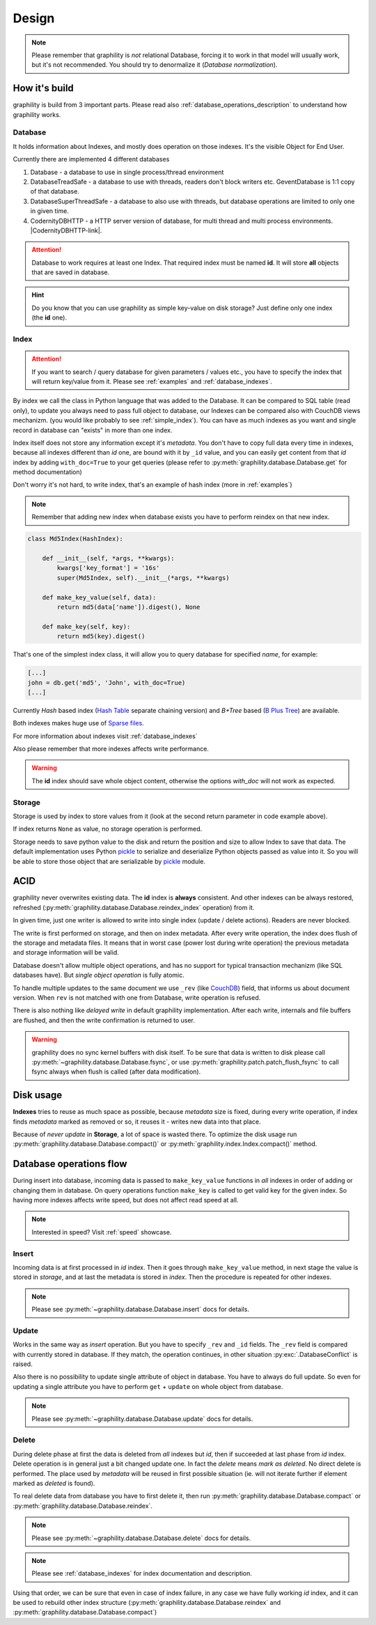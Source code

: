 .. _design:

======
Design
======


.. note::

    Please remember that graphility is *not* relational Database, forcing it to work in that model will usually work, but it's not recommended. You should try to denormalize it (`Database normalization`).

.. _Database normalization: http://en.wikipedia.org/wiki/Database_normalization



How it's build
--------------

graphility is build from 3 important parts. Please read also :ref:`database_operations_description` to understand how graphility works.


Database
^^^^^^^^


It holds information about Indexes, and mostly does operation on those
indexes. It's the visible Object for End User.

Currently there are implemented 4 different databases

1. Database - a database to use in single process/thread environment
2. DatabaseTreadSafe - a database to use with threads, readers don't
   block writers etc. GeventDatabase is 1:1 copy of that database.
3. DatabaseSuperThreadSafe - a database to also use with threads, but
   database operations are limited to only one in given time.
4. CodernityDBHTTP - a HTTP server version of database, for multi
   thread and multi process environments. |CodernityDBHTTP-link|.

.. attention::

    Database to work requires at least one Index. That required index
    must be named **id**. It will store **all** objects that are saved
    in database.

.. hint::

    Do you know that you can use graphility as simple key-value on
    disk storage? Just define only one index (the **id** one).



.. _database_design_index:

Index
^^^^^

.. attention::

    If you want to search / query database for given parameters /
    values etc., you have to specify the index that will return
    key/value from it. Please see :ref:`examples` and :ref:`database_indexes`.

By index we call the class in Python language that was added to the
Database. It can be compared to SQL table (read only), to update
you always need to pass full object to database, our Indexes can be
compared also with CouchDB views mechanizm. (you would like probably to see :ref:`simple_index`). You can have as much indexes as you want and single record in database can "exists" in more than one index.

Index itself does not store any information except it's
*metadata*. You don't have to copy full data every time in indexes,
because all indexes different than *id* one, are bound with it by
``_id`` value, and you can easily get content from that *id* index by
adding ``with_doc=True`` to your get queries (please refer to
:py:meth:`graphility.database.Database.get` for method documentation)

Don't worry it's not hard, to write index, that's an example of hash index
(more in :ref:`examples`)

.. note::

    Remember that adding new index when database exists you have to
    perform reindex on that new index.



.. _example_md5_hash_based_index:

.. code-block:: python

    class Md5Index(HashIndex):

        def __init__(self, *args, **kwargs):
            kwargs['key_format'] = '16s'
            super(Md5Index, self).__init__(*args, **kwargs)

        def make_key_value(self, data):
            return md5(data['name']).digest(), None

        def make_key(self, key):
            return md5(key).digest()

That's one of the simplest index class, it will allow you to query
database for specified `name`, for example:

.. code-block:: python

    [...]
    john = db.get('md5', 'John', with_doc=True)
    [...]



Currently *Hash* based index (`Hash Table`_ separate chaining version) and *B+Tree* based (`B Plus Tree`_) are available.

Both indexes makes huge use of `Sparse files`_.

For more information about indexes visit :ref:`database_indexes`

Also please remember that more indexes affects write performance.

.. warning::

    The **id** index should save whole object content, otherwise the options *with_doc* will not work as expected.



Storage
^^^^^^^
Storage is used by index to store values from it (look at the second return parameter in code example above).

If index returns ``None`` as value, no storage operation is
performed.

Storage needs to save python value to the disk and return the position
and size to allow Index to save that data. The default implementation
uses Python pickle_ to serialize and deserialize Python objects
passed as value into it. So you will be able to store those object
that are serializable by pickle_ module.




ACID
----

graphility never overwrites existing data. The **id** index is
**always** consistent. And other indexes can be always restored,
refreshed (:py:meth:`graphility.database.Database.reindex_index` operation) from it.

In given time, just one writer is allowed to write into single index
(update / delete actions). Readers are never blocked.

The write is first performed on storage, and then on
index metadata. After every write operation, the index does flush of the storage and
metadata files. It means that in worst case (power lost during write
operation) the previous metadata and storage information will be
valid.

Database doesn't allow multiple object operations, and has no support
for typical transaction mechanizm (like SQL databases have). But
*single object operation* is fully atomic.

To handle multiple updates to the same document we use ``_rev`` (like CouchDB_) field,
that informs us about document version. When ``rev`` is not matched
with one from Database, write operation is refused.

There is also nothing like *delayed write* in default graphility
implementation. After each write, internals and file buffers are flushed, and then the write confirmation is returned to user.


.. warning::
    graphility does no sync kernel buffers with disk itself. To be sure that data is written to disk please call :py:meth:`~graphility.database.Database.fsync`, or use :py:meth:`graphility.patch.patch_flush_fsync` to call fsync always when flush is called (after data modification).




.. _CouchDB: http://couchdb.apache.org


Disk usage
----------

**Indexes** tries to reuse as much space as possible, because
*metadata* size is fixed, during every write operation,
if index finds *metadata* marked as removed or so, it reuses it -
writes new data into that place.

Because of *never update* in **Storage**, a lot of space is wasted
there. To optimize the disk usage run
:py:meth:`graphility.database.Database.compact()` or
:py:meth:`graphility.index.Index.compact()` method.


.. _B Plus Tree: http://en.wikipedia.org/wiki/B%2B_tree
.. _Hash Table: http://en.wikipedia.org/wiki/Hash_table
.. _pickle: http://docs.python.org/library/pickle.html
.. _Sparse files: http://en.wikipedia.org/wiki/Sparse_file



.. _database_operations_description:

Database operations flow
------------------------

During insert into database, incoming data is passed to
``make_key_value`` functions in *all* indexes in order of adding or
changing them in database.
On query operations function ``make_key`` is called to get
valid key for the given index.
So having more indexes affects write speed, but does not affect read speed at all.

.. note::

   Interested in speed? Visit :ref:`speed` showcase.


Insert
^^^^^^

Incoming data is at first processed in *id* index. Then it goes
through ``make_key_value`` method, in next stage the value is stored in
*storage*, and at last the metadata is stored in *index*.
Then the procedure is repeated for other indexes.

.. note::
   Please see :py:meth:`~graphility.database.Database.insert` docs
   for details.


Update
^^^^^^

Works in the same way as *insert* operation. But you have to specify
``_rev`` and ``_id`` fields. The ``_rev`` field is compared with
currently stored in database. If they match, the operation continues, in
other situation :py:exc:`.DatabaseConflict` is raised.

Also there is no possibility to update single attribute of object in
database. You have to always do full update. So even for updating a single
attribute you have to perform ``get`` + ``update`` on whole object from database.


.. note::
   Please see :py:meth:`~graphility.database.Database.update` docs for details.



Delete
^^^^^^

During delete phase at first the data is deleted from *all* indexes
but *id*, then if succeeded at last phase from *id* index. Delete operation is in
general just a bit changed update one. In fact the *delete* means
*mark as deleted*. No direct delete is performed. The place used by
*metadata* will be reused in first possible situation (ie. will not
iterate further if element marked as *deleted* is found).

To real delete data from database you have to first delete it, then run
:py:meth:`graphility.database.Database.compact` or :py:meth:`graphility.database.Database.reindex`.


.. note::
   Please see :py:meth:`~graphility.database.Database.delete` docs for details.

.. note::
    Please see :ref:`database_indexes` for index documentation and description.


Using that order, we can be sure that even in case of index failure,
in any case we have fully working *id* index, and it can be used to
rebuild other index structure
(:py:meth:`graphility.database.Database.reindex` and :py:meth:`graphility.database.Database.compact`)

